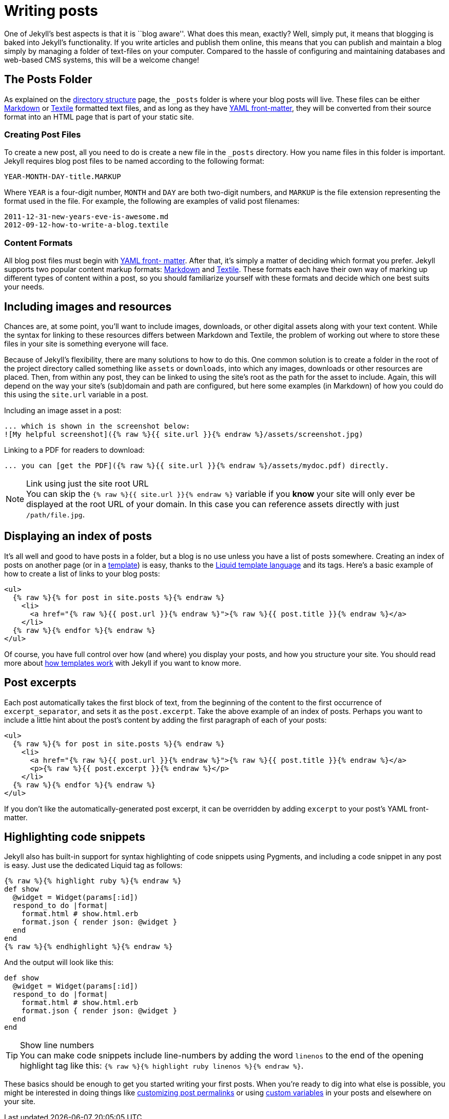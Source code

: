 = Writing posts
:awestruct-layout: base
:showtitle:
:prev_section: frontmatter
:next_section: pages

One of Jekyll's best aspects is that it is ``blog aware''. What does this mean,
exactly? Well, simply put, it means that blogging is baked into Jekyll's
functionality. If you write articles and publish them online, this means that
you can publish and maintain a blog simply by managing a folder of text-files
on your computer. Compared to the hassle of configuring and maintaining
databases and web-based CMS systems, this will be a welcome change!

== The Posts Folder

As explained on the link:../structure[directory structure] page, the `_posts`
folder is where your blog posts will live. These files can be either
http://daringfireball.net/projects/markdown/[Markdown] or
http://textile.sitemonks.com/[Textile] formatted text files, and as long as
they have link:../frontmatter[YAML front-matter], they will be converted from
their source format into an HTML page that is part of your static site.

=== Creating Post Files

To create a new post, all you need to do is create a new file in the `_posts`
directory. How you name files in this folder is important. Jekyll requires blog
post files to be named according to the following format:

[source,bash]
YEAR-MONTH-DAY-title.MARKUP

Where `YEAR` is a four-digit number, `MONTH` and `DAY` are both two-digit
numbers, and `MARKUP` is the file extension representing the format used in the
file. For example, the following are examples of valid post filenames:

[source,bash]
2011-12-31-new-years-eve-is-awesome.md
2012-09-12-how-to-write-a-blog.textile

=== Content Formats

All blog post files must begin with link:../frontmatter[YAML front- matter].
After that, it's simply a matter of deciding which format you prefer. Jekyll
supports two popular content markup formats:
http://daringfireball.net/projects/markdown/[Markdown] and
http://textile.sitemonks.com/[Textile]. These formats each have their own way
of marking up different types of content within a post, so you should
familiarize yourself with these formats and decide which one best suits your
needs.

== Including images and resources

Chances are, at some point, you'll want to include images, downloads, or other
digital assets along with your text content. While the syntax for linking to
these resources differs between Markdown and Textile, the problem of working
out where to store these files in your site is something everyone will face.

Because of Jekyll's flexibility, there are many solutions to how to do this.
One common solution is to create a folder in the root of the project directory
called something like `assets` or `downloads`, into which any images, downloads
or other resources are placed. Then, from within any post, they can be linked
to using the site's root as the path for the asset to include. Again, this will
depend on the way your site's (sub)domain and path are configured, but here
some examples (in Markdown) of how you could do this using the `site.url`
variable in a post.

Including an image asset in a post:

[source,text]
... which is shown in the screenshot below:
![My helpful screenshot]({% raw %}{{ site.url }}{% endraw %}/assets/screenshot.jpg)

Linking to a PDF for readers to download:

[source,text]
... you can [get the PDF]({% raw %}{{ site.url }}{% endraw %}/assets/mydoc.pdf) directly.

[NOTE]
.Link using just the site root URL
You can skip the `{% raw %}{{ site.url }}{% endraw %}` variable if you *know*
your site will only ever be displayed at the root URL of your domain. In this
case you can reference assets directly with just `/path/file.jpg`.

== Displaying an index of posts

It's all well and good to have posts in a folder, but a blog is no use unless
you have a list of posts somewhere. Creating an index of posts on another page
(or in a link:../templates[template]) is easy, thanks to the
http://wiki.shopify.com/Liquid[Liquid template language] and its tags. Here's a
basic example of how to create a list of links to your blog posts:

[source,html]
<ul>
  {% raw %}{% for post in site.posts %}{% endraw %}
    <li>
      <a href="{% raw %}{{ post.url }}{% endraw %}">{% raw %}{{ post.title }}{% endraw %}</a>
    </li>
  {% raw %}{% endfor %}{% endraw %}
</ul>

Of course, you have full control over how (and where) you display your posts,
and how you structure your site. You should read more about
link:../templates[how templates work] with Jekyll if you want to know more.

== Post excerpts

Each post automatically takes the first block of text, from the beginning of
the content to the first occurrence of `excerpt_separator`, and sets it as the
`post.excerpt`.  Take the above example of an index of posts. Perhaps you want
to include a little hint about the post's content by adding the first paragraph
of each of your posts:

[source,html]
<ul>
  {% raw %}{% for post in site.posts %}{% endraw %}
    <li>
      <a href="{% raw %}{{ post.url }}{% endraw %}">{% raw %}{{ post.title }}{% endraw %}</a>
      <p>{% raw %}{{ post.excerpt }}{% endraw %}</p>
    </li>
  {% raw %}{% endfor %}{% endraw %}
</ul>

If you don't like the automatically-generated post excerpt, it can be
overridden by adding `excerpt` to your post's YAML front-matter.

== Highlighting code snippets

Jekyll also has built-in support for syntax highlighting of code snippets using
Pygments, and including a code snippet in any post is easy. Just use the
dedicated Liquid tag as follows:

[source,text]
{% raw %}{% highlight ruby %}{% endraw %}
def show
  @widget = Widget(params[:id])
  respond_to do |format|
    format.html # show.html.erb
    format.json { render json: @widget }
  end
end
{% raw %}{% endhighlight %}{% endraw %}

And the output will look like this:

[source,ruby]
def show
  @widget = Widget(params[:id])
  respond_to do |format|
    format.html # show.html.erb
    format.json { render json: @widget }
  end
end

[TIP]
.Show line numbers
You can make code snippets include line-numbers by adding the word
`linenos` to the end of the opening highlight tag like this:
`{% raw %}{% highlight ruby linenos %}{% endraw %}`.

These basics should be enough to get you started writing your first posts. When
you're ready to dig into what else is possible, you might be interested in
doing things like link:../permalinks[customizing post permalinks] or using
link:../variables[custom variables] in your posts and elsewhere on your site.

